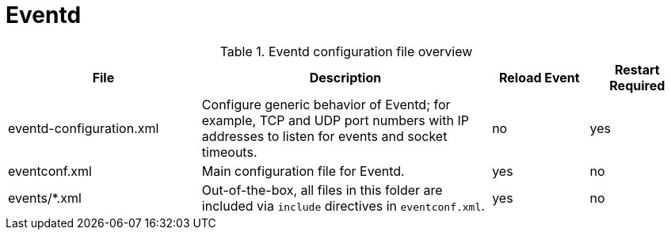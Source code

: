 [[ref-daemon-config-files-eventd]]
= Eventd

.Eventd configuration file overview
[options="header"]
[cols="2,3,1,1"]
|===
| File
| Description
| Reload Event
| Restart Required

| eventd-configuration.xml
| Configure generic behavior of Eventd; for example, TCP and UDP port numbers with IP addresses to listen for events and socket timeouts.
| no
| yes

| eventconf.xml
| Main configuration file for Eventd.
| yes
| no

| events/*.xml
| Out-of-the-box, all files in this folder are included via `include` directives in `eventconf.xml`.
| yes
| no
|===
